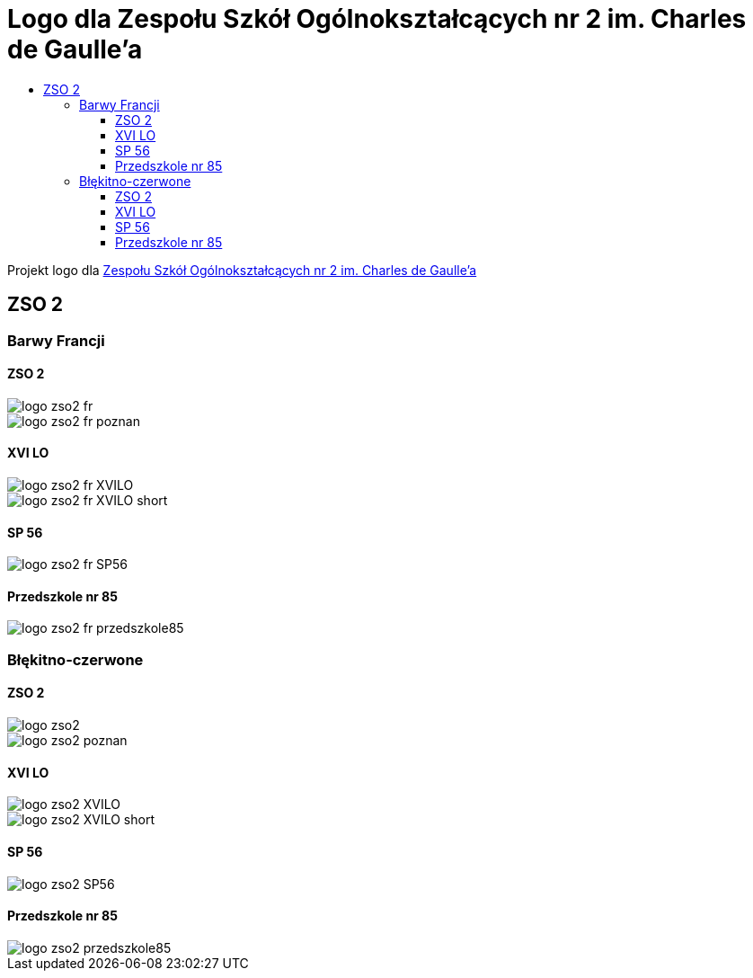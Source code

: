 = Logo dla Zespołu Szkół Ogólnokształcących nr 2 im. Charles de Gaulle'a
:toc:
:toclevels: 3
:toc-title: 

Projekt logo dla https://zso2.pl[Zespołu Szkół Ogólnokształcących nr 2 im. Charles de Gaulle'a]

== ZSO 2

=== Barwy Francji

==== ZSO 2

image::logo-zso2-fr.svg[]
image::logo-zso2-fr-poznan.svg[]

==== XVI LO

image::logo-zso2-fr-XVILO.svg[]
image::logo-zso2-fr-XVILO-short.svg[]

==== SP 56

image::logo-zso2-fr-SP56.svg[]

==== Przedszkole nr 85

image::logo-zso2-fr-przedszkole85.svg[]

=== Błękitno-czerwone

==== ZSO 2

image::logo-zso2.svg[]
image::logo-zso2-poznan.svg[]

==== XVI LO

image::logo-zso2-XVILO.svg[]
image::logo-zso2-XVILO-short.svg[]

==== SP 56

image::logo-zso2-SP56.svg[]

==== Przedszkole nr 85

image::logo-zso2-przedszkole85.svg[]